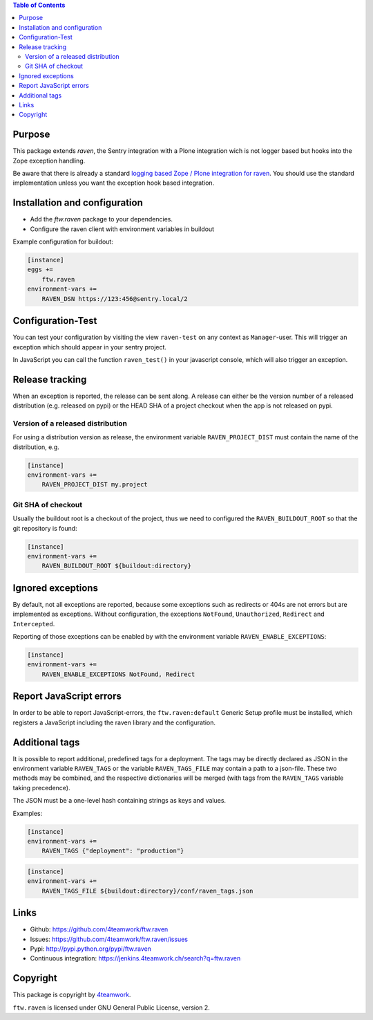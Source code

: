 .. contents:: Table of Contents


Purpose
=======

This package extends `raven`, the Sentry integration with
a Plone integration wich is not logger based but hooks into
the Zope exception handling.

Be aware that there is already a standard `logging based Zope /
Plone integration for raven <https://docs.getsentry.com/hosted/clients/python/integrations/zope/>`_. You should use the standard implementation unless you
want the exception hook based integration.


Installation and configuration
==============================

- Add the `ftw.raven` package to your dependencies.
- Configure the raven client with environment variables in buildout

Example configuration for buildout:

.. code:: ini

    [instance]
    eggs +=
        ftw.raven
    environment-vars +=
        RAVEN_DSN https://123:456@sentry.local/2


Configuration-Test
==================

You can test your configuration by visiting the view ``raven-test`` on
any context as ``Manager``-user.
This will trigger an exception which should appear in your sentry project.

In JavaScript you can call the function ``raven_test()`` in your javascript
console, which will also trigger an exception.


Release tracking
================

When an exception is reported, the release can be sent along.
A release can either be the version number of a released distribution
(e.g. released on pypi) or the HEAD SHA of a project checkout when the
app is not released on pypi.

Version of a released distribution
----------------------------------

For using a distribution version as release, the environment variable
``RAVEN_PROJECT_DIST`` must contain the name of the distribution, e.g.

.. code:: ini

    [instance]
    environment-vars +=
        RAVEN_PROJECT_DIST my.project


Git SHA of checkout
-------------------

Usually the buildout root is a checkout of the project, thus we need to
configured the ``RAVEN_BUILDOUT_ROOT`` so that the git repository is found:

.. code:: ini

    [instance]
    environment-vars +=
        RAVEN_BUILDOUT_ROOT ${buildout:directory}


Ignored exceptions
==================

By default, not all exceptions are reported, because some exceptions
such as redirects or 404s are not errors but are implemented as exceptions.
Without configuration, the exceptions ``NotFound``, ``Unauthorized``,
``Redirect`` and ``Intercepted``.

Reporting of those exceptions can be enabled by with the environment variable
``RAVEN_ENABLE_EXCEPTIONS``:

.. code::

    [instance]
    environment-vars +=
        RAVEN_ENABLE_EXCEPTIONS NotFound, Redirect


Report JavaScript errors
========================

In order to be able to report JavaScript-errors, the ``ftw.raven:default``
Generic Setup profile must be installed, which registers a JavaScript
including the raven library and the configuration.


Additional tags
===============

It is possible to report additional, predefined tags for a deployment.
The tags may be directly declared as JSON in the environment variable
``RAVEN_TAGS`` or the variable ``RAVEN_TAGS_FILE`` may contain a path
to a json-file.
These two methods may be combined, and the respective dictionaries will
be merged (with tags from the ``RAVEN_TAGS`` variable taking precedence).

The JSON must be a one-level hash containing strings as keys and values.

Examples:

.. code::

    [instance]
    environment-vars +=
        RAVEN_TAGS {"deployment": "production"}

.. code::

    [instance]
    environment-vars +=
        RAVEN_TAGS_FILE ${buildout:directory}/conf/raven_tags.json


Links
=====

- Github: https://github.com/4teamwork/ftw.raven
- Issues: https://github.com/4teamwork/ftw.raven/issues
- Pypi: http://pypi.python.org/pypi/ftw.raven
- Continuous integration: https://jenkins.4teamwork.ch/search?q=ftw.raven

Copyright
=========

This package is copyright by `4teamwork <http://www.4teamwork.ch/>`_.

``ftw.raven`` is licensed under GNU General Public License, version 2.
